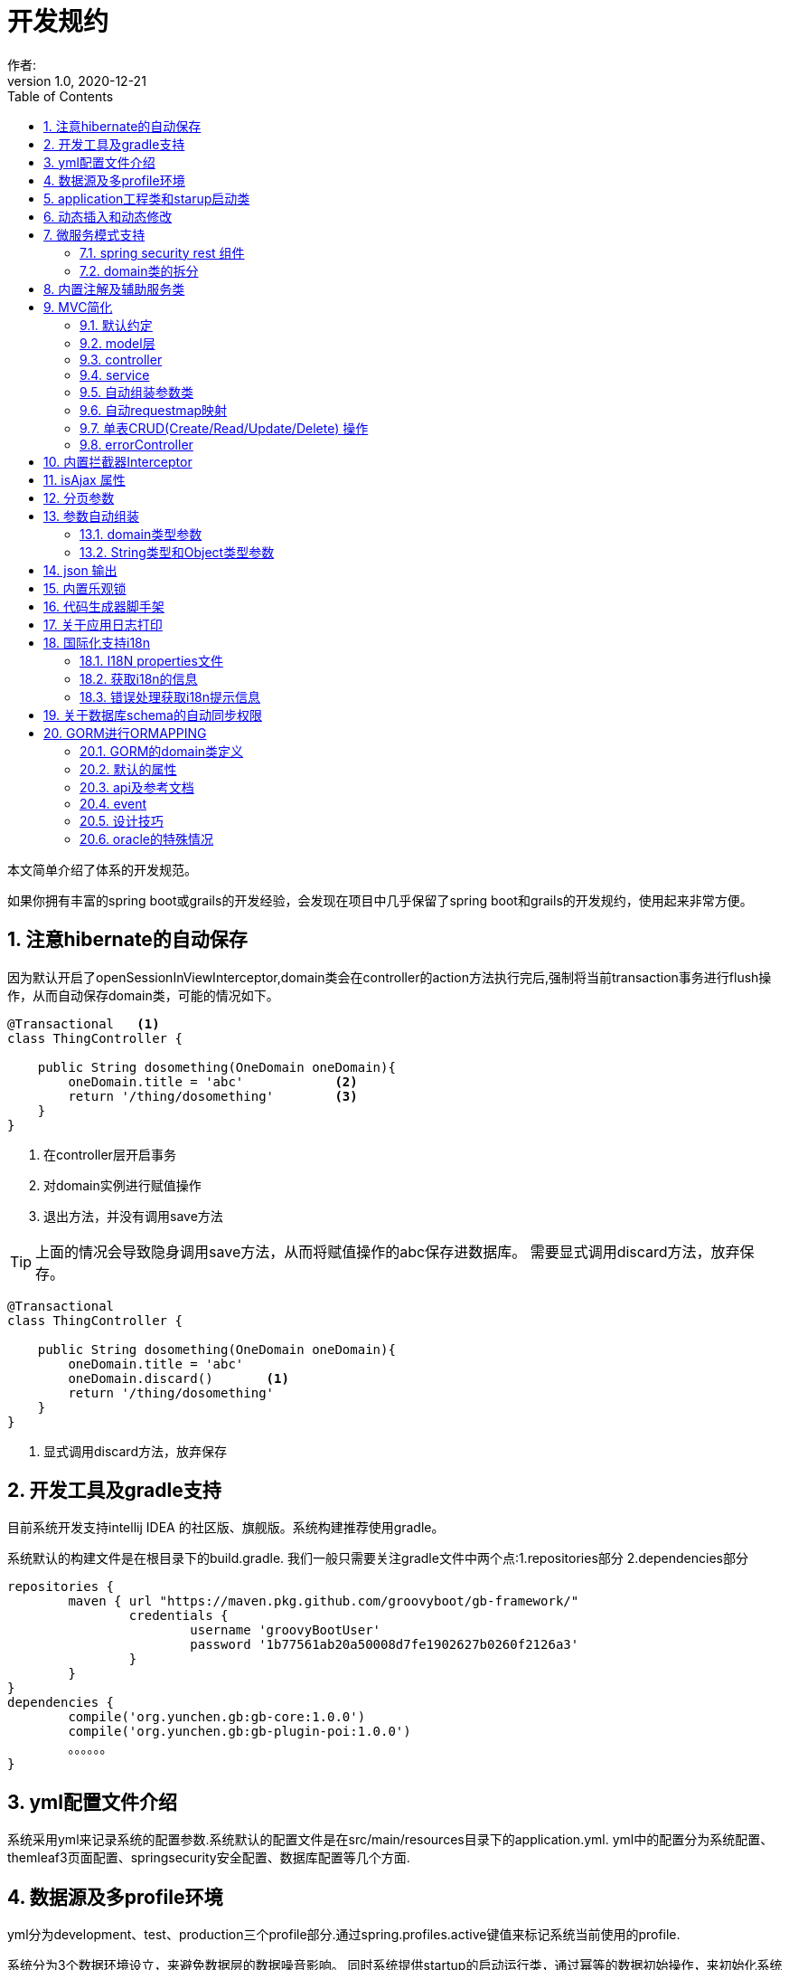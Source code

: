 = 开发规约
作者:
:v1.0, 2020-12-21
:imagesdir: ./images
:source-highlighter: coderay
:last-update-label!:
:toc2:
:sectnums:

本文简单介绍了体系的开发规范。

如果你拥有丰富的spring boot或grails的开发经验，会发现在项目中几乎保留了spring boot和grails的开发规约，使用起来非常方便。

== 注意hibernate的自动保存

因为默认开启了openSessionInViewInterceptor,domain类会在controller的action方法执行完后,强制将当前transaction事务进行flush操作，从而自动保存domain类，可能的情况如下。

----
@Transactional   <1>
class ThingController {

    public String dosomething(OneDomain oneDomain){
        oneDomain.title = 'abc'            <2>
        return '/thing/dosomething'        <3>
    }
}
----

<1> 在controller层开启事务
<2> 对domain实例进行赋值操作
<3> 退出方法，并没有调用save方法

TIP: 上面的情况会导致隐身调用save方法，从而将赋值操作的abc保存进数据库。
需要显式调用discard方法，放弃保存。

----
@Transactional
class ThingController {

    public String dosomething(OneDomain oneDomain){
        oneDomain.title = 'abc'
        oneDomain.discard()       <1>
        return '/thing/dosomething'
    }
}
----

<1> 显式调用discard方法，放弃保存


== 开发工具及gradle支持

目前系统开发支持intellij IDEA 的社区版、旗舰版。系统构建推荐使用gradle。

系统默认的构建文件是在根目录下的build.gradle.
我们一般只需要关注gradle文件中两个点:1.repositories部分 2.dependencies部分
[source,groovy]
----
repositories {
	maven { url "https://maven.pkg.github.com/groovyboot/gb-framework/"
		credentials {
			username 'groovyBootUser'
			password '1b77561ab20a50008d7fe1902627b0260f2126a3'
		}
	}
}
dependencies {
	compile('org.yunchen.gb:gb-core:1.0.0')
	compile('org.yunchen.gb:gb-plugin-poi:1.0.0')
	。。。。。。
}
----

== yml配置文件介绍

系统采用yml来记录系统的配置参数.系统默认的配置文件是在src/main/resources目录下的application.yml.
yml中的配置分为系统配置、themleaf3页面配置、springsecurity安全配置、数据库配置等几个方面.

== 数据源及多profile环境

yml分为development、test、production三个profile部分.通过spring.profiles.active键值来标记系统当前使用的profile.

系统分为3个数据环境设立，来避免数据层的数据噪音影响。
同时系统提供startup的启动运行类，通过幂等的数据初始操作，来初始化系统数据，详细参考相关的startup类章节。

配置文件中需要设置hibernate的配置内容，以确定数据库结构的自动生成逻辑.GORM组件会根据以上配置来同步数据库的数据结构。

==  application工程类和starup启动类

系统的application工程类，在生成工程的src/main/groovy/${package}/Application.groovy,是标准的spring boot 应用类，约定增加@ComponentScan(basePackages=["org.yunchen.gb"])注解

[source,groovy]
----
@ComponentScan(basePackages=["org.yunchen.gb"])
@SpringBootApplication
class DemoApplication extends SpringBootServletInitializer {
。。。。。。
}
----

系统的startup启动运行类，在生成工程的src/main/groovy/${package}/init/Startup.groovy中。系统启动是会运行其中的init方法，系统关闭时会调用destroy方法。

支持多个使用GbBootstrap注解的启动类、多个init方法间互不影响.
执行顺序按照类的Order注解顺序,按照从小到大的顺序执行.

== 动态插入和动态修改

尽管GORM默认使用version字段提供乐观锁防止脏读脏写,但为应付高并发修改或提供性能，同样需要只更新部分字段的动态更新功能 。

GORM并不支持Hibernate的DynamicUpdate 注解，而是在mapping闭包中有同样功能的dynamicUpdate、dynamicInsert方法。

[source,groovy]
----
	static mapping = {
		dynamicUpdate true
        //dynamicInsert true
	}
----

在domain类中添加后，可以看到save方法的输出的sql日志只会影响到修改的字段。（注意BaseUser类不可使用dynamicUpdate）

TIP: 如个人账号信息中的当前余额字段的变更,要么使用dynamicUpdate谨慎变更，要么使用消息队列单线程线性修改，要么依托数据库保障高并发下面的顺序修改。


== 微服务模式支持

为了从单体模式向微服务模式转换，需要从如下几个方面进行注意

=== spring security rest 组件

增加对rest 组件的引用，使用jwt来完成系统的无状态化管理



=== domain类的拆分

例如在单体应用中有两个domain类，person和order，表示用户和订单类

----
@Entity
class Person{
    String id
    String name
    String idcardNo
    。。。。
}

@Entity
class Order{
    long id
    timestamp orderCreated
    Person person        <1>
    。。。。
    static mapping = {
        table "goods_order"
    }
}
----

如下拆分为用户和订单两个微服务

----
//用户工程
@Entity
class Person{
    String id
    String name
    String idcardNo
    。。。。
}

//订单工程
@Entity
class Order{
    long id
    timestamp orderCreated
    String person_id          <2>
    String personEmbedInfo    <3>
    。。。。
    static mapping = {
        table "goods_order"
    }
}
----
<1>  单体应用保留数据库外键和约束
<2>  微服务拆分后，保留字段存储用户的uuid
<3>  避免跨微服务的查询过多，存储用户信息的json数据

== 内置注解及辅助服务类

[format="csv", options="header"]
|===
类型,名称,描述
注解,@Title,
注解,@,

|===

== MVC简化

=== 默认约定

默认gb对spirng mvc进行了简化，约定domain类对应同名的controller，同时页面渲染使用同名的目录。

controller中的public方法自动映射为访问路径/${controllerName}/${actionName}，默认区页面渲染引擎中定位 ${controllerName目录下的${action}文件。

默认的映射关系
[format="csv", options="header"]
|===
action name,view name,描述
index,index.html,列表首页
json,无,返回表格json数据
create,create.html,创建页面
save,无,保存处理返回json数据
edit,edit.html,修改页面
update,无,修改处理返回json数据
show,show.html,展示页面
detele,无,单条删除处理返回json数据
deteles,无,多条删除处理返回json数据
download,无,下载excel字节流
|===


=== model层

model层默认都放置在/src/main/groovy/${package name}/domain目录下

 系统使用GORM进行数据的对象关系映射ORMAPPING，因此默认会为每一个domain类提供id、version两个内置属性。
 id默认是long型的自增主键.可以通过mapping闭包设置为sequence或UUID
 内置乐观锁version，version字段是GORM内部维护的乐观锁，当数据发生修改时，version会自动增加1，系统使用它来判断是否发生了数据脏读，避免脏写。

=== controller

controller层默认都放置在/src/main/groovy/${package name}/controller目录下。

系统提供GbController和GbRestController两个注解

=== service

service层默认都放置在/src/main/groovy/${package name}/service目录下。

=== 自动组装参数类

系统扩展spring MVC的参数组装功能，提供基于domain类的自动组装,遵循如下原则：

    提交表单参数中若没有id参数，则系统自动创建全新的domain对象，并将其余参数自动赋值。
    如果提交表单参数中包含id参数，则系统会调用domain类的get(id)方法，获取domain类的数据库实例，并将其余参数自动赋值。
    赋值过程中自动忽略version、clob、blob、byte[]类型的字段赋值。如是Date或Time类型的字段，会调用domain类上字段的@DateTimeFormat注解，来实现自动日期赋值。
    如果提交表单参数中包含外键的参数，使用 referenceDomain.id的模式，如“baseUser.id”，赋值时，系统会自动调用findById(id)方法获取外键对象实例，赋值为domain对象。

    详细参见工程中用户、角色、登录记录等默认实现

如果是前后端分离项目，或是restful的json请求：

无论angular,react,VUE ,访问服务端时都需要在header中增加如下配置
[format="csv", options="header"]
|===
key,描述,value
X-Requested-With,标注访问模式,XMLHttpRequest
Content-Type,类型,application/json
Authorization,访问需要验证的地址时填写的认证信息:,Bearer ${access_token}
|===

TIP: 如果Content-Type=application/json的请求,框架会将发送的json组装成Map放到request的属性中
Map requestJsonMap=(Map) request.getAttribute(GbSpringUtils.GB_REQUEST_JSON_MAP)

=== 自动requestmap映射

系统提供GbController和GbRestController两个注解

提供@GbController注解为controller类的自动RequestMapping映射，从而使的系统开发人员不必再手工设置RequestMapping和指定view视图的名称。

    自动扫描public方法，生成RequestMapping。返回值为void 的方法会自动映射到页面，返回值为String的方法依据返回字符串映射页面,如"redirect:/login/auth"
    使用@ResponseBody注解返回json格式数据

    可与spring的@Controller和@RequestMapping注解混合使用

=== 单表CRUD(Create/Read/Update/Delete) 操作

默认的CRUD结构

[format="csv", options="header"]
|===
action name,view name,描述
index,index.html,列表首页
json,无,返回表格json数据
create,create.html,创建页面
save,无,保存处理返回json数据
edit,edit.html,修改页面
update,无,修改处理返回json数据
show,show.html,展示页面
detele,无,单条删除处理返回json数据
deteles,无,多条删除处理返回json数据
download,无,下载excel字节流
|===

=== errorController

默认错误处理为ErrorController和error目录下的404和500两个页面

application.yml配置：

    server.error.include-stacktrace: NEVER # NEVER , ALWAYS,ON_TRACE_PARAM
    server.error.pageforstatus: false   #false时，只有404和500两个页面，设置为true，怎每个Httpstatus 都也对于一个页面（403会被springsecurity处理至/login/denied）

== 内置拦截器Interceptor

在conf目录下可以创建Interceptor拦截器。拦截器添加@Gbnterceptor指示系统启动时，注册此拦截器

[source,groovy]
----
    @Gbnterceptor(value = ['/**'],excludes = [])
    @Scope(ConfigurableBeanFactory.SCOPE_SINGLETON)
----

拦截器的三个方法preHandle、postHandle、afterCompletion会进行面向切面的编程处理。

== isAjax 属性
默认参数：系统会在request中提供key为isAjax的Attribute，值为boolean类型，用于controller中判断当前是否为ajax访问.

TIP: 需要客户端的当前访问携带 X-Requested-With = XMLHttpRequest

== 分页参数
分页处理：系统默认的分页支持类是PageParams,支持四个属性 max , offset, order ,sort


[format="csv", options="header"]
|===
属性,description,类型,默认值
max,每页的条数,int,10
limit,每页的条数（非必须项 和max参数二选一即可）,int,10
offset,当前数据的起始位置,int,0
sort,排序字段,String,id
order,排序顺序,String,desc
|===

== 参数自动组装

=== domain类型参数

系统扩展spring MVC的参数组装功能，提供基于domain类的自动组装,遵循如下原则：

    提交表单参数中若没有id参数，则系统自动创建全新的domain对象，并将其余参数自动赋值。
    如果提交表单参数中包含id参数，则系统会调用domain类的get(id)方法，获取domain类的数据库实例，并将其余参数自动赋值。
    赋值过程中自动忽略version、clob、blob、byte[]类型的字段赋值。如是Date或Time类型的字段，会调用domain类上字段的@DateTimeFormat注解，来实现自动日期赋值。
    如果提交表单参数中包含外键的参数，使用 referenceDomain.id的模式，如“baseUser.id”，赋值时，系统会自动调用findById(id)方法获取外键对象实例，赋值为domain对象。

TIP: 详细参见工程中用户、角色、登录记录等默认实现

=== String类型和Object类型参数

对String类型和Object类型参数默认进行赋值

==== 增加spring mvc的变量替换处理

在application.yml中增加配置

[source,groovy]
----
gb:
    mvc:
      translateStringArgument: true
      translateDomainArgument: true
----

在Interceptor拦截器上添加如下两个方法，spring mvc会自动调用以替换变量中的参数

[source,groovy]
----
    //在domain类的值赋值前进行处理，发生在controller类进行domain组装时
    public Object transferRequestParameterValueBeforeDomainResolver(ServletRequest request, String name, Object value){
        return value;
    }

    //发生在controller类进行String 参数组装时
    public String transferRequestStringParameterValueBeforeResolver(ServletRequest request, String name, Object value){
        return value;
    }
----


== json 输出

系统默认使用spring MVC内置的jacksonJSON进行json转换输出。

TIP: 参看link:./json.html[json操作]

== 内置乐观锁

    系统使用GORM进行数据的对象关系映射ORMAPPING，因此默认会为每一个domain类提供id、version两个内置属性。
    id默认是long型的自增主键.可以通过mapping闭包设置为sequence或UUID
    version字段是GORM内部维护的乐观锁，当数据发生修改时，version会自动增加1，系统使用它来判断是否发生了数据脏读，避免脏写。


== 代码生成器脚手架


系统的代码自动生成工具/webconsole/index,会按照模板文件的样式生成代码。模板文件的位置是/src/main/resources/templates/tools/scaffolding目录.

目录中groovypage后缀的文件是controller类和测试类的模板，模板参数分别是：

[format="csv", options="header"]
|===
name,description,value
`domainClass`, 相应的实体类,
`packageName`,包名,
`className`,首字母大写的类名称,
`propertyName`,首字母小写的类名称,
`idType`,实体类主键的类型字符, 值是"long"或"String"
`toolVersion`,生成工具的版本, gb-1.0.0
`constrainedProperties`,domain类的Constraints定义，类型是HashMap,
`classEnAnnotation`,domain类的Title注解中的en值，默认使用类名,
`classZhAnnotation`,domain类的Title注解中的zh值，默认使用类名,
`propertiesEnAnnotation`,domain类属性的Title注解中的en值组成的HashMap,
`propertiesZhAnnotation`,domain类属性的Title注解中的zh值组成的HashMap,
|===

html后缀的文件是themleaf3的模板文件。模板参数与上相同。

TIP:目前的Controller.groovypage模板目标是尽量简化,所有操作逻辑都集中在一个类中. 实际生产项目中,建议增加Service.groovypage模板,再统一生成代码.

目前支持的代码逻辑：

[format="csv", options="header"]
|===
name,description
`Controller.groovypage`, controller类模板
`Service.groovypage`,service类模板
`Tests.groovypage`,测试类模板
`Spec.groovypage`, spock测试类模板
`*.groovypage`, 其他的groovy类模板(可根据情况自己扩展-如job类等)
`*.html`,themleaf3页面模板
`*.vue`,vue页面模板
|===

== 关于应用日志打印

因为groovy默认加载java.lang等基础包 ，可以直接使用println 方法打印信息.


gb的脚手架controller模板改为推荐使用groovy.util.logging.Slf4j进行日志输出.
[source,groovy]
----
@Slf4j  //使用注解标记 类中会自动添加log变量

//使用
log.error(e.message);
----

== 国际化支持i18n

=== I18N properties文件

系统默认支持i8n国际化，要求系统工程的文件编码都是UTF-8。资源文件默认在src/main/resources/i18n/目录下,
名称为messages_${lang}.properties ，如messages_zh_CN.properties

[format="csv", options="header"]
|===
name,description,对应浏览器的语言或请求参数lang
messages.properties,默认语言,
messages_en.properties,英文, en
messages_zh_CN.properties,中文, zh_CN
|===

domain类在资源文件中的规则如下,d代码生成工具会读取domain的title注解来自动生成资源文件的描述。

[format="csv", options="header"]
|===
name,description
${domain name}.label,实体名称
${domain name}.${field name}.label,字段名称
|===

相关配置在applicaton.yml中:

[source,yml]
----
spring.messages.basename: i18n/messages  //具体资源文件的目录位置
spring.messages.cache-seconds: 3600      //资源文件自动加载期间缓存的毫秒数
----

=== 获取i18n的信息

系统会根据访问浏览器默认的语言来判断使用的具体资源文件：

controller或service中获取：
//使用工具类的静态方法
GbSpringUtils.getI18nMessage("companyBusiness.label");

=== 错误处理获取i18n提示信息

GORM实例的save方法 返回boolean值，为false时,obj.errors.allErrors 是错误的集合(obj指GORM实例对象)，
每个错误是是org.springframework.validation.FieldError 类型的实例，
默认四个参数 error.code,error.arguments,error.defaultMessage,locale,
其中的locale是读取浏览器的内容-》语言设置

register注册页面和controller类进行了自定义的示例

== 关于数据库schema的自动同步权限

需要具有相关schema的表、索引、约束等对象的创建权限

若数据库为oracle，需要数据库中有名为hibernate_sequence的sequence对象

== GORM进行ORMAPPING

=== GORM的domain类定义

    基本定义语法
    Entity定义
    属性
    约束 （20多个内置约束）
    映射  （20多中映射规则）
    编译期会自动扩展64个方法

=== 默认的属性

    Id
    Version  处理脏读脏写 (底层维护)

    //可选的timestamp
    dateCreated
    lastUpdated

=== api及参考文档

相关的参照文档：link:../dataOperator.html[GORM数据操作文档]

=== event

可定制的注入事件
onLoad 对象从数据库中加载时触发
beforeInsert  数据插入前触发 （返回false，终止数据插入）
beforeUpdate  数据修改前触发 （返回false，终止数据修改）
beforeDelete  数据删除前触发 （返回false，终止数据删除）
beforeValidate 数据约束校验前触发
afterload    对象加载后触发
afterInsert  数据插入后触发
afterUpdate  数据修改后触发
afterDelete  数据删除后触发

[source,groovy]
----
class Person {
	String name
	String password
	static constraints = {
		name(size: 5..45);
	}
	def  beforeValidate(List propertiesBeingValidated) {
		name = name?.trim()
	  }
        def beforeInsert() {
		encodePassword()
	 }
        def beforeUpdate() {
           if (isDirty('password')) {
                encodePassword()
           }
        }
        static mapping = {
           password (column: '`password`')
       }
}
----

=== 设计技巧

==== oneToOne 1对1

[source,groovy]
----
class Face {
    Nose nose
    static hasOne = [nose: Nose]
	static constraints = {
		nose(nullable:false,unique:true)
	}
}
----

[source,groovy]
----
class Nose {
    Face face
}
----

==== oneToMany 1对多

[source,groovy]
----
class Author {

    String name

    static hasMany = [books: Book]
}

class Book {
    static belongsTo = [author: Author]
    String title
}
----

==== manyToMany 多对多

多对多的设置时，要求两个类都设置静态的hasMany属性。并且从属方一定设置静态的belongsTo属性，指明隶属于主方的关系。

[source,groovy]
----
class Book {
    static belongsTo = Author
    static hasMany = [authors:Author]
    String title
}

class Author {
    static hasMany = [books:Book]
    String name
}
----

==== mappedBy

当一对多的映射有多个，并且关联的都是一个domain类时，要配置mappedBy。


[source,groovy]
----
class Airport {

    static mappedBy = [outgoingFlights: 'departureAirport',
                       incomingFlights: 'destinationAirport']

    static hasMany = [outgoingFlights: Route,
                      incomingFlights: Route]
}
----

[source,groovy]
----
class Route {
    Airport departureAirport
    Airport destinationAirport
}
----

TIP: 进一步学习Eager and Lazy Fetching 和级联操作配置，可参看link:https://gorm.grails.org/7.0.2/hibernate/manual/index.html[Groovy-ORM官方文档]


=== oracle的特殊情况

==== 使用sequnce替代其他数据库的自增主键

domain类的主键id默认是自增主键，可通过如下方式改为字符串的uuid

[source,groovy]
----
class Route {
    String id;
    .....
    ...
    static mapping = {
            id generator:'uuid'
    }

}
----

也可如下方式使用sequence

[source,groovy]
----
class Route {
    .....
    ...
    static mapping = {
        id (generator: 'org.hibernate.id.enhanced.SequenceStyleGenerator',params:[sequence_name:'Route_id_seq'])
    }

}
----

====  文件byte[]的存储

关于文件的存储有几种普遍作法

===== 存储在文件系统中，数据库中存储文件路径

存在操作系统文件目录的管理限制，并且需要专门的数据备份策略。

===== 存储在数据库的二进制字段中

如mysql、sqlserver、oracle等数据库可直接使用byte[]字段存储

[source,groovy]
----
class Attachment {
    @Title(zh_CN = '文件名')
    String name
    @Title(zh_CN = '数据')
    byte[] data
    @Title(zh_CN = '创建日期')
    Date dateCreated
    @Title(zh_CN = '修改日期')
    Date lastUpdated
    static constraints = {
        fileName(size:0..500,blank: true,nullable:true)
        data(nullable:true,size:(0..1024*1024*40));
    }

    String toString(){
        return fileName
    }
    static mapping = {

    }
}
----

在Controller中赋值操作如下：

[source,groovy]
----
public String upload(org.springframework.web.multipart.MultipartHttpServletRequest request,Model model){
        MultipartFile file = request.getFile('attachmentFile');
        if(file ||!file?.empty) {
            Attachment attachment=new Attachment();
            attachment.name=file.originalFilename;
            attachment.data=file.getBytes();
            attachment.save(flush:true);
        }
    }
----

因为oracle中存在单表只允许一个long型字段的限制（ORA-01754 表只能包含一个LONG类型的列），因此当遇到多个byte[]类型字段时，以上方法将不适用，要采用BLOB类型处理。

[source,groovy]
----
import java.sql.Blob;
class Attachment {
    @Title(zh_CN = '文件名')
    String name
    @Title(zh_CN = '数据')
    Blob data
    @Title(zh_CN = '创建日期')
    Date dateCreated
    @Title(zh_CN = '修改日期')
    Date lastUpdated
    static constraints = {
        fileName(size:0..500,blank: true,nullable:true)
        data(nullable:true,size:(0..1024*1024*40));
    }

    String toString(){
        return fileName
    }
    static mapping = {
        data type:'blob'
    }
}
----

在Controller中赋值操作如下：

[source,groovy]
----
public String upload(org.springframework.web.multipart.MultipartHttpServletRequest request,Model model){
        MultipartFile file = request.getFile('attachmentFile');
        if(file ||!file?.empty) {
            Attachment attachment=new Attachment();
            attachment.name=file.originalFilename;
            attachment.data=new javax.sql.rowset.serial.SerialBlob(file.getBytes());
            attachment.save(flush:true);
        }
    }
----

获取字节数据时的代码如下：

[source,groovy]
----
   Attachment attachment= Attachment.get(1L);
   Byte[] data=attachment?.data?.binaryStream?.bytes;
----

===== 存储进mongdb的gridfs中

适合海量二进制小文件的存储

===== 存储进分布式文件系统，使用minIO块存储

==== 关于动态修改dynamicUpdate的使用

尽管GORM默认使用version字段提供乐观锁防止脏读脏写,但为应付高并发修改或提供性能，同样需要只更新部分字段的动态更新功能。

GORM并不支持Hibernate的DynamicUpdate 注解，而是在mapping闭包中有同样功能的dynamicUpdate方法。

[source,groovy]
----
	static mapping = {
		dynamicUpdate true
	}
----

在domain类中添加后，可以看到save方法的输出的sql日志只会影响到修改的字段。（注意BaseUser类不可使用dynamicUpdate）
